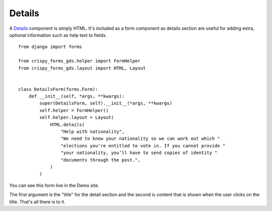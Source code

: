 .. _Details: https://design-system.service.gov.uk/components/details/

#######
Details
#######
A `Details`_ component is simply HTML. It's included as a form component as details
section are useful for adding extra, optional information such as help text to
fields. ::

    from django import forms

    from crispy_forms_gds.helper import FormHelper
    from crispy_forms_gds.layout import HTML, Layout


    class DetailsForm(forms.Form):
        def __init__(self, *args, **kwargs):
            super(DetailsForm, self).__init__(*args, **kwargs)
            self.helper = FormHelper()
            self.helper.layout = Layout(
                HTML.details(
                    "Help with nationality",
                    "We need to know your nationality so we can work out which "
                    "elections you’re entitled to vote in. If you cannot provide "
                    "your nationality, you’ll have to send copies of identity "
                    "documents through the post.",
                )
            )

You can see this form live in the Demo site.

The first argument is the "title" for the detail section and the second is
content that is shown when the user clicks on the title. That's all there is
to it.
